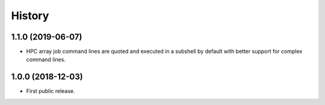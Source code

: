 .. :changelog:

History
=======

1.1.0 (2019-06-07)
---------------------
* HPC array job command lines are quoted and executed in a subshell by default with better support for complex command lines.

1.0.0 (2018-12-03)
---------------------

* First public release.
